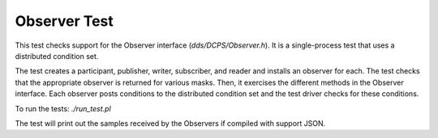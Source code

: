 #############
Observer Test
#############

This test checks support for the Observer interface (`dds/DCPS/Observer.h`).
It is a single-process test that uses a distributed condition set.

The test creates a participant, publisher, writer, subscriber, and reader and installs an observer for each.
The test checks that the appropriate observer is returned for various masks.
Then, it exercises the different methods in the Observer interface.
Each observer posts conditions to the distributed condition set and the test driver checks for these conditions.

To run the tests: `./run_test.pl`

The test will print out the samples received by the Observers if compiled with support JSON.
